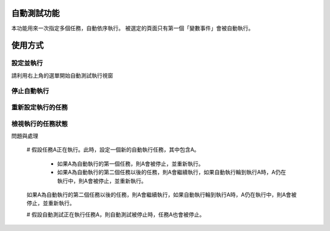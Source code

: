 
自動測試功能
******************

本功能用來一次指定多個任務，自動依序執行。
被選定的頁面只有第一個「變數事件」會被自動執行。

使用方式
************

設定並執行
===============

請利用右上角的選單開始自動測試執行視窗

停止自動執行
==================

重新設定執行的任務
===========================

檢視執行的任務狀態
===========================


問題與處理

   # 假設任務A正在執行。此時，設定一個新的自動執行任務，其中包含A。

      * 如果A為自動執行的第一個任務，則A會被停止，並重新執行。

      * 如果A為自動執行的第二個任務以後的任務，則A會繼續執行，如果自動執行輪到執行A時，A仍在執行中，則A會被停止，並重新執行。

   
   如果A為自動執行的第二個任務以後的任務，則A會繼續執行，如果自動執行輪到執行A時，A仍在執行中，則A會被停止，並重新執行。

   # 假設自動測試正在執行任務A，則自動測試被停止時，任務A也會被停止。
